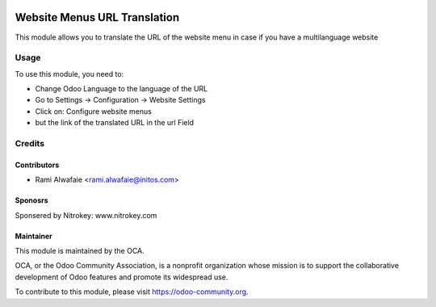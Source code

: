 .. image:: https://img.shields.io/badge/license-LGPL--3-blue.svg
   :target: http://www.gnu.org/licenses/lgpl-3.0-standalone.html
   :alt: License: LGPL-3

=============================
Website Menus URL Translation
=============================

This module allows you to translate the URL of the website menu in case if you have a multilanguage website

Usage
=====

To use this module, you need to:

* Change Odoo Language to the language of the URL
* Go to Settings -> Configuration -> Website Settings
* Click on: Configure website menus
* but the link of the translated URL in the url Field

.. image:: https://odoo-community.org/website/image/ir.attachment/5784_f2813bd/datas
   :alt: Try me on Runbot
   :target: https://runbot.odoo-community.org/runbot/186/8.0

Credits
=======

Contributors
------------

* Rami Alwafaie <rami.alwafaie@initos.com>

Sponosrs
--------

Sponsered by Nitrokey:
www.nitrokey.com


Maintainer
----------

.. image:: https://odoo-community.org/logo.png
   :alt: Odoo Community Association
   :target: https://odoo-community.org

This module is maintained by the OCA.

OCA, or the Odoo Community Association, is a nonprofit organization whose
mission is to support the collaborative development of Odoo features and
promote its widespread use.

To contribute to this module, please visit https://odoo-community.org.
